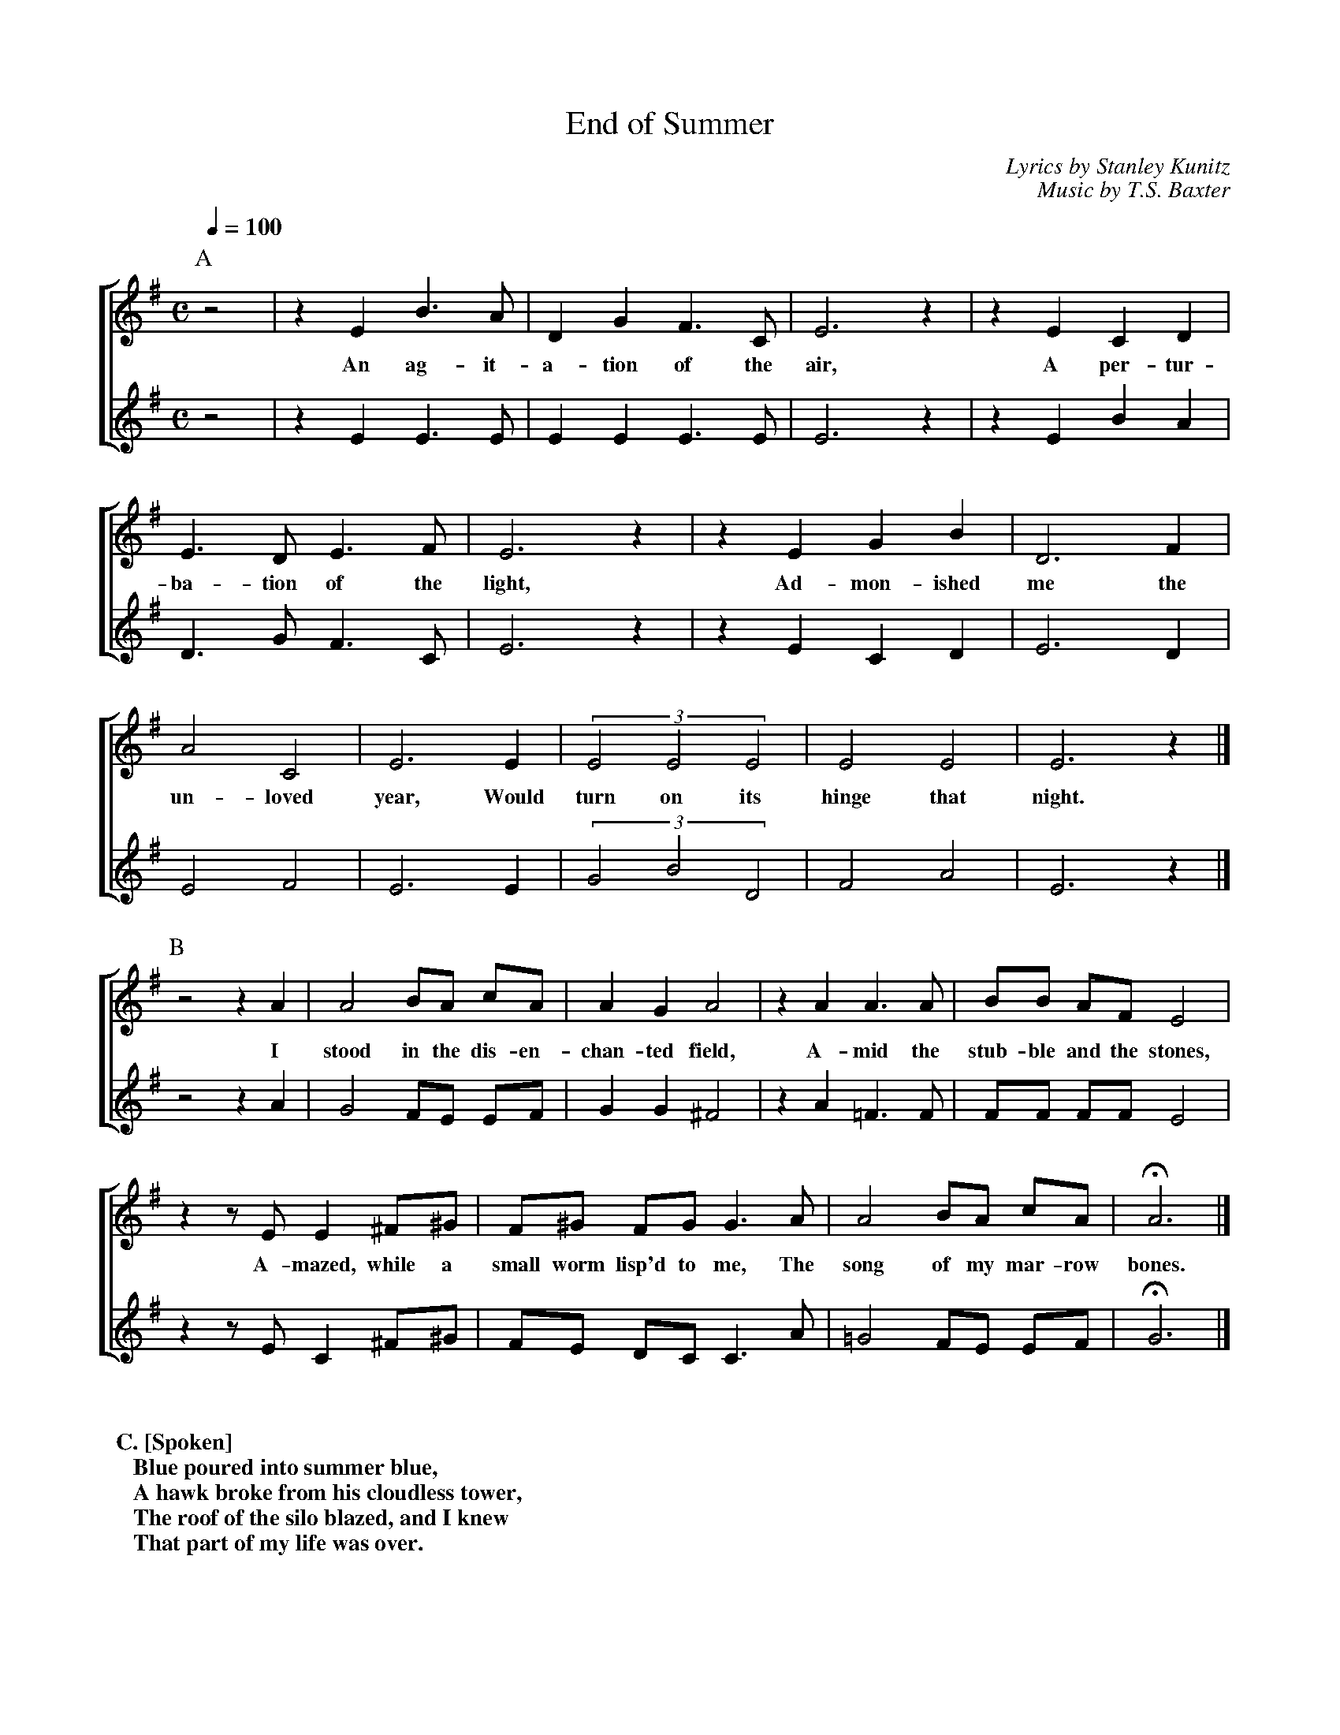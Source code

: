 %abc
I:abc-charset utf-8
%%abc-include _carols.abh

X:1
T:End of Summer
C:Lyrics by Stanley Kunitz
C:Music by T.S. Baxter
%
%%staves [1 | 2]
U: H = fermata
%
M:C
L:1/4
K:Emin
Q:100
P:A
%
[V:1] z2|z E B>A|D G F>C|E3 z|z E C D|
w: An ag- it- a- tion of the air, A per- tur-
[V:2] z2|z E E>E|E E E>E|E3 z|z E B A|
%
[V:1] E>D E>F|E3 z|z E G B|D3 F|
w: ba- tion of the light, Ad- mon- ished me the
[V:2] D>G F>C|E3 z|z E C D|E3 D|
%
[V:1] A2 C2|E3 E|(3 E2 E2 E2|E2 E2|E3 z|]
w: un- loved year, Would turn on its hinge that night.
[V:2] E2 F2|E3 E|(3 G2 B2 D2|F2 A2|E3 z|]
%
P:B
[V:1] z2 z A|A2 B/A/ c/A/|A G  A2|z A  A>A|B/B/ A/F/ E2|
w: I stood in the dis- en- chan- ted field, A- mid the stub- ble and the stones,
[V:2] z2 z A|G2 F/E/ E/F/|G G ^F2|z A =F>F|F/F/ F/F/ E2|
%
[V:1] z z/E/ E ^F/^G/|F/^G/ F/G/ G>A| A2 B/A/ c/A/|H A3|]
w: A- mazed, while a small worm lisp'd to me, The song of my mar- row bones.
[V:2] z z/E/ C ^F/^G/|F/E/  D/C/ C>A|=G2 F/E/ E/F/|H G3|]
%
%%vskip 0.8cm
%
%%textfont Times-Bold 14
%%begintext obeylines
%% C. [Spoken]
%%    Blue poured into summer blue,
%%    A hawk broke from his cloudless tower,
%%    The roof of the silo blazed, and I knew
%%    That part of my life was over.
%%endtext
%
%%newpage
%
P:D
[V:1] E|B A2 D|G2 F2|C C E2|z E C D|
w: Al- read- y the iron door of the north, Clanges op- en
[V:2] E|E E2 E|E2 E2|E E E2|z E B A|
%
[V:1] z2 E2|z2 D2|z2 E2|z E G>B|
w: birds, leaves, snows, Or- der their
[V:2] z2 D2|z2 G2|z2 F2|z E C>D|
%
[V:1] D F A C|E3 E/E/|E E E2|E2|]
w: pop- ul- a- tions forth, And a cru- el wind blows.
[V:2] E D E F|E3 E/G/|B D F2|A2|]
%
%%sep 0.8cm 0.8cm
%
W: A. An agitation of the air,
W:    A pertubation of the light
W:    Admonished me the unloved year
W:    Would turn on its hinge that night.
W:
W: B. I stood in the disenchanted field
W:    Amid the stubble and the stones
W:    Amazed, while a small worm lisped to me
W:    The song of marrow bones.
W:
W: C. [Spoken] Blue poured into summer blue,
W:    A hawk broke from his cloudless tower,
W:    The roof of the silo blazed, and I knew
W:    That part of my life was over.
W:
W: D. Already the iron door of the north
W:    Clangs open: birds, leaves, snows
W:    Order their populations forth,
W:    And a cruel wind blows.

